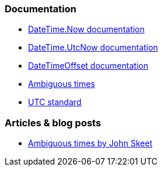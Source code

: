 === Documentation

* https://learn.microsoft.com/en-us/dotnet/api/system.datetime.now[DateTime.Now documentation]
* https://learn.microsoft.com/en-us/dotnet/api/system.datetime.utcnow[DateTime.UtcNow documentation]
* https://learn.microsoft.com/en-us/dotnet/api/system.datetimeoffset[DateTimeOffset documentation]
* https://learn.microsoft.com/en-us/dotnet/standard/datetime/resolve-ambiguous-times[Ambiguous times]
* https://www.timeanddate.com/time/zone/timezone/utc[UTC standard]

=== Articles & blog posts

* https://stackoverflow.com/a/2580518[Ambiguous times by John Skeet]
